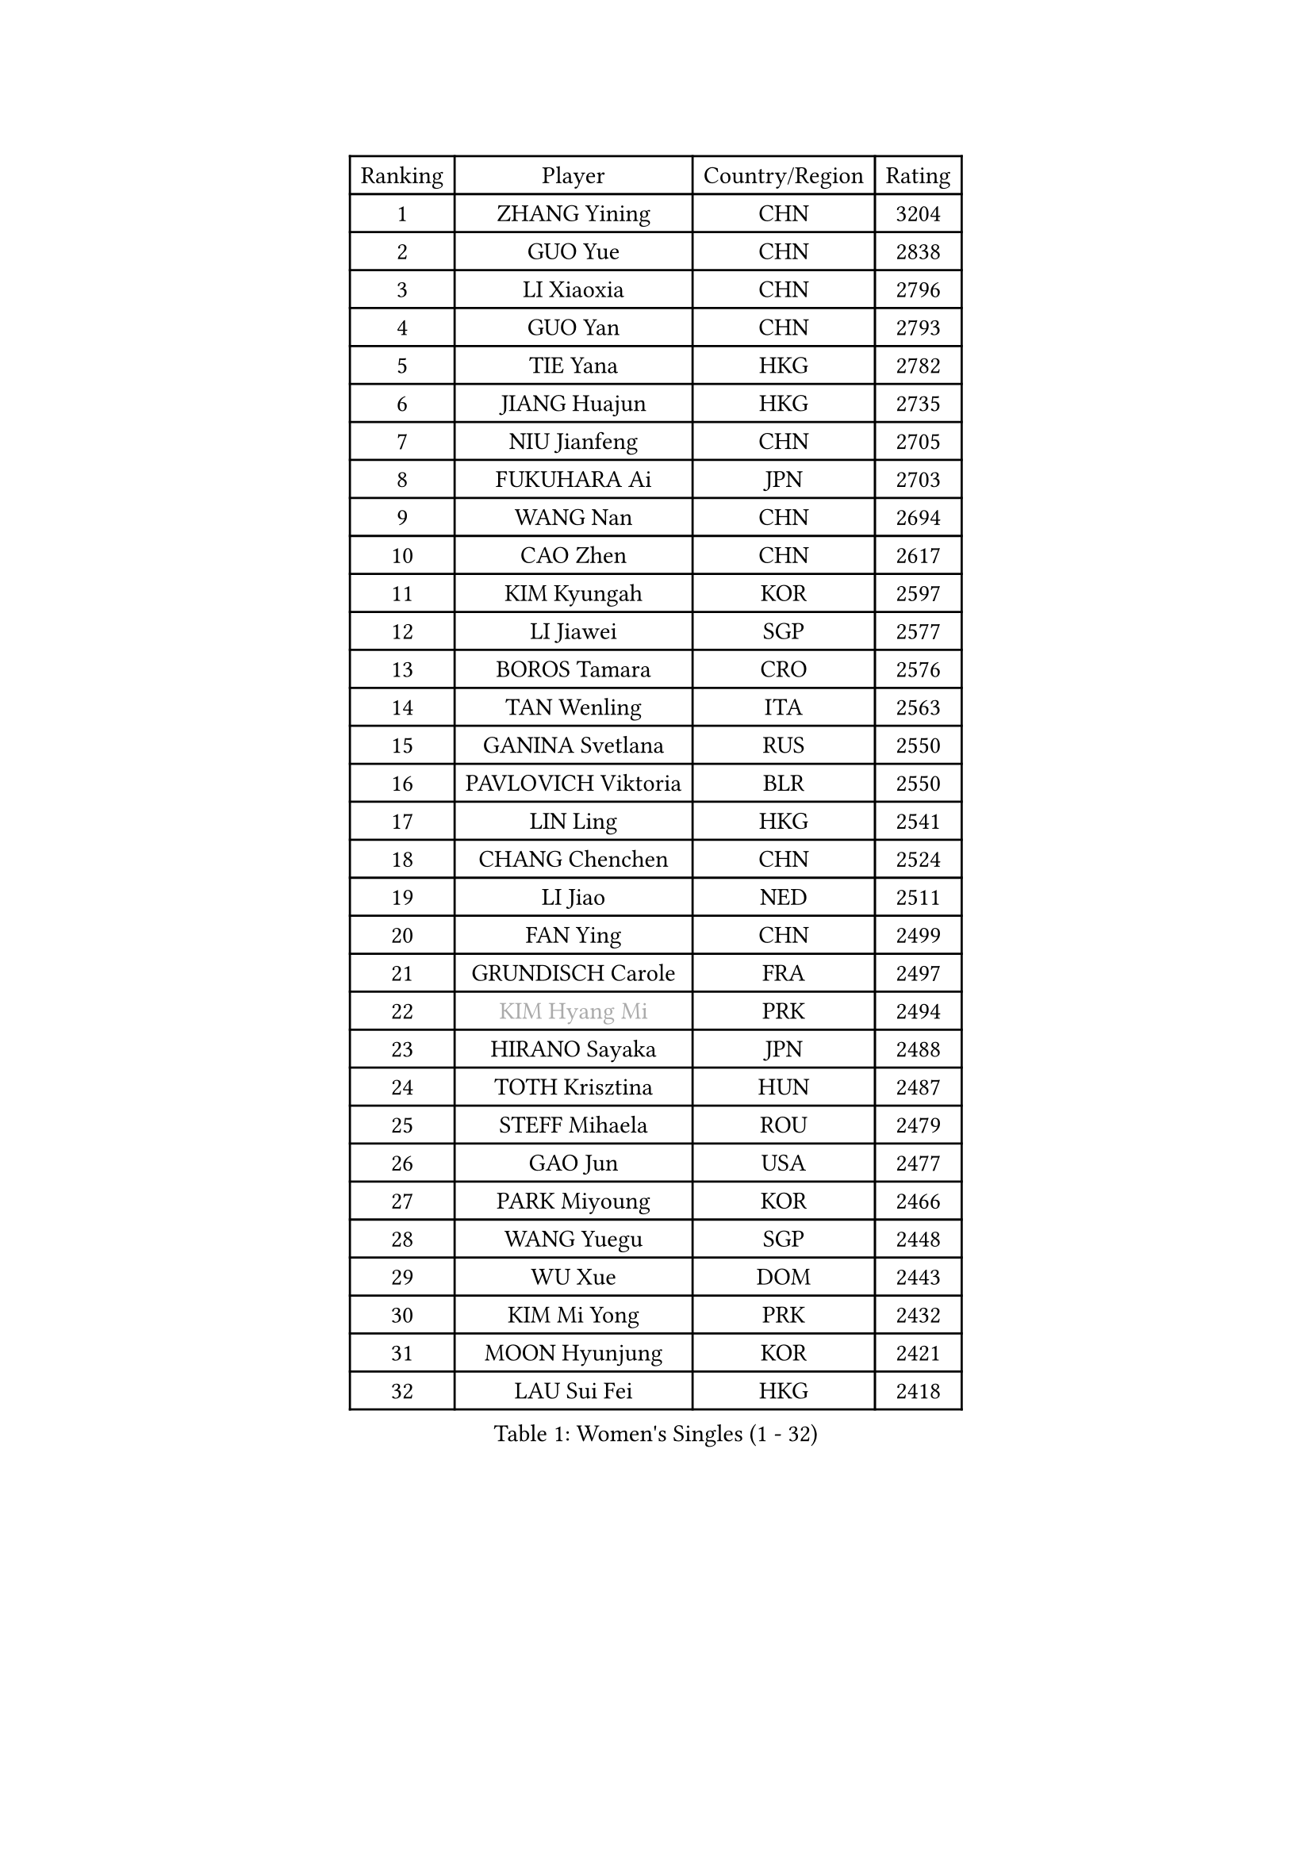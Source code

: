 
#set text(font: ("Courier New", "NSimSun"))
#figure(
  caption: "Women's Singles (1 - 32)",
    table(
      columns: 4,
      [Ranking], [Player], [Country/Region], [Rating],
      [1], [ZHANG Yining], [CHN], [3204],
      [2], [GUO Yue], [CHN], [2838],
      [3], [LI Xiaoxia], [CHN], [2796],
      [4], [GUO Yan], [CHN], [2793],
      [5], [TIE Yana], [HKG], [2782],
      [6], [JIANG Huajun], [HKG], [2735],
      [7], [NIU Jianfeng], [CHN], [2705],
      [8], [FUKUHARA Ai], [JPN], [2703],
      [9], [WANG Nan], [CHN], [2694],
      [10], [CAO Zhen], [CHN], [2617],
      [11], [KIM Kyungah], [KOR], [2597],
      [12], [LI Jiawei], [SGP], [2577],
      [13], [BOROS Tamara], [CRO], [2576],
      [14], [TAN Wenling], [ITA], [2563],
      [15], [GANINA Svetlana], [RUS], [2550],
      [16], [PAVLOVICH Viktoria], [BLR], [2550],
      [17], [LIN Ling], [HKG], [2541],
      [18], [CHANG Chenchen], [CHN], [2524],
      [19], [LI Jiao], [NED], [2511],
      [20], [FAN Ying], [CHN], [2499],
      [21], [GRUNDISCH Carole], [FRA], [2497],
      [22], [#text(gray, "KIM Hyang Mi")], [PRK], [2494],
      [23], [HIRANO Sayaka], [JPN], [2488],
      [24], [TOTH Krisztina], [HUN], [2487],
      [25], [STEFF Mihaela], [ROU], [2479],
      [26], [GAO Jun], [USA], [2477],
      [27], [PARK Miyoung], [KOR], [2466],
      [28], [WANG Yuegu], [SGP], [2448],
      [29], [WU Xue], [DOM], [2443],
      [30], [KIM Mi Yong], [PRK], [2432],
      [31], [MOON Hyunjung], [KOR], [2421],
      [32], [LAU Sui Fei], [HKG], [2418],
    )
  )#pagebreak()

#set text(font: ("Courier New", "NSimSun"))
#figure(
  caption: "Women's Singles (33 - 64)",
    table(
      columns: 4,
      [Ranking], [Player], [Country/Region], [Rating],
      [33], [#text(gray, "BAI Yang")], [CHN], [2418],
      [34], [LEE Eunhee], [KOR], [2417],
      [35], [PAVLOVICH Veronika], [BLR], [2406],
      [36], [ODOROVA Eva], [SVK], [2399],
      [37], [LIU Shiwen], [CHN], [2372],
      [38], [JEON Hyekyung], [KOR], [2359],
      [39], [KANAZAWA Saki], [JPN], [2357],
      [40], [RYOM Won Ok], [PRK], [2352],
      [41], [LIU Jia], [AUT], [2348],
      [42], [XU Yan], [SGP], [2348],
      [43], [KOMWONG Nanthana], [THA], [2347],
      [44], [SUN Beibei], [SGP], [2341],
      [45], [KIM Bokrae], [KOR], [2332],
      [46], [XIAN Yifang], [FRA], [2327],
      [47], [LEE Eunsil], [KOR], [2322],
      [48], [SONG Ah Sim], [HKG], [2306],
      [49], [LI Qiangbing], [AUT], [2305],
      [50], [LI Nan], [CHN], [2303],
      [51], [STRUSE Nicole], [GER], [2293],
      [52], [FUJII Hiroko], [JPN], [2292],
      [53], [FUJINUMA Ai], [JPN], [2279],
      [54], [BILENKO Tetyana], [UKR], [2277],
      [55], [SHEN Yanfei], [ESP], [2274],
      [56], [KOTIKHINA Irina], [RUS], [2266],
      [57], [HEINE Veronika], [AUT], [2263],
      [58], [ZAMFIR Adriana], [ROU], [2260],
      [59], [STRBIKOVA Renata], [CZE], [2260],
      [60], [PENG Luyang], [CHN], [2257],
      [61], [UMEMURA Aya], [JPN], [2247],
      [62], [LANG Kristin], [GER], [2246],
      [63], [SCHALL Elke], [GER], [2235],
      [64], [ZHANG Rui], [HKG], [2227],
    )
  )#pagebreak()

#set text(font: ("Courier New", "NSimSun"))
#figure(
  caption: "Women's Singles (65 - 96)",
    table(
      columns: 4,
      [Ranking], [Player], [Country/Region], [Rating],
      [65], [HIURA Reiko], [JPN], [2224],
      [66], [EKHOLM Matilda], [SWE], [2222],
      [67], [POTA Georgina], [HUN], [2218],
      [68], [STEFANOVA Nikoleta], [ITA], [2214],
      [69], [KIM Jong], [PRK], [2187],
      [70], [MUANGSUK Anisara], [THA], [2186],
      [71], [KWAK Bangbang], [KOR], [2186],
      [72], [LAY Jian Fang], [AUS], [2186],
      [73], [LOVAS Petra], [HUN], [2183],
      [74], [FUKUOKA Haruna], [JPN], [2179],
      [75], [DING Ning], [CHN], [2163],
      [76], [PAOVIC Sandra], [CRO], [2163],
      [77], [DVORAK Galia], [ESP], [2159],
      [78], [SCHOPP Jie], [GER], [2155],
      [79], [PASKAUSKIENE Ruta], [LTU], [2155],
      [80], [KRAVCHENKO Marina], [ISR], [2151],
      [81], [#text(gray, "FAZEKAS Maria")], [HUN], [2141],
      [82], [XU Jie], [POL], [2141],
      [83], [MIROU Maria], [GRE], [2140],
      [84], [RAMIREZ Sara], [ESP], [2137],
      [85], [MONTEIRO DODEAN Daniela], [ROU], [2127],
      [86], [BARTHEL Zhenqi], [GER], [2124],
      [87], [TASEI Mikie], [JPN], [2121],
      [88], [KREKINA Svetlana], [RUS], [2118],
      [89], [KONISHI An], [JPN], [2112],
      [90], [WANG Chen], [CHN], [2110],
      [91], [GOBEL Jessica], [GER], [2110],
      [92], [ONO Shiho], [JPN], [2109],
      [93], [HUANG Yi-Hua], [TPE], [2103],
      [94], [KIM Kyungha], [KOR], [2097],
      [95], [#text(gray, "BATORFI Csilla")], [HUN], [2090],
      [96], [PAN Chun-Chu], [TPE], [2090],
    )
  )#pagebreak()

#set text(font: ("Courier New", "NSimSun"))
#figure(
  caption: "Women's Singles (97 - 128)",
    table(
      columns: 4,
      [Ranking], [Player], [Country/Region], [Rating],
      [97], [YOON Sunae], [KOR], [2085],
      [98], [LI Chunli], [NZL], [2082],
      [99], [GATINSKA Katalina], [BUL], [2081],
      [100], [TAN Paey Fern], [SGP], [2071],
      [101], [BOLLMEIER Nadine], [GER], [2065],
      [102], [KOSTROMINA Tatyana], [BLR], [2061],
      [103], [BADESCU Otilia], [ROU], [2058],
      [104], [ZHANG Xueling], [SGP], [2055],
      [105], [GHATAK Poulomi], [IND], [2048],
      [106], [KO Un Gyong], [PRK], [2045],
      [107], [NEVES Ana], [POR], [2038],
      [108], [#text(gray, "ELLO Vivien")], [HUN], [2037],
      [109], [PALINA Irina], [RUS], [2030],
      [110], [KIM Junghyun], [KOR], [2030],
      [111], [WATANABE Yuko], [JPN], [2029],
      [112], [ISHIGAKI Yuka], [JPN], [2029],
      [113], [KIM Soongsil], [KOR], [2026],
      [114], [MOLNAR Zita], [HUN], [2022],
      [115], [LEE I-Chen], [TPE], [2019],
      [116], [IVANCAN Irene], [GER], [2019],
      [117], [NECULA Iulia], [ROU], [2016],
      [118], [ROBERTSON Laura], [GER], [2008],
      [119], [MOCROUSOV Elena], [MDA], [2008],
      [120], [VACENOVSKA Iveta], [CZE], [2007],
      [121], [NTOULAKI Ekaterina], [GRE], [2000],
      [122], [ETSUZAKI Ayumi], [JPN], [2000],
      [123], [LI Bin], [HUN], [1999],
      [124], [CREEMERS Linda], [NED], [1998],
      [125], [KRAMER Tanja], [GER], [1997],
      [126], [MEDINA Paula], [COL], [1996],
      [127], [#text(gray, "ERDELJI Silvija")], [SRB], [1994],
      [128], [KISHIDA Satoko], [JPN], [1992],
    )
  )